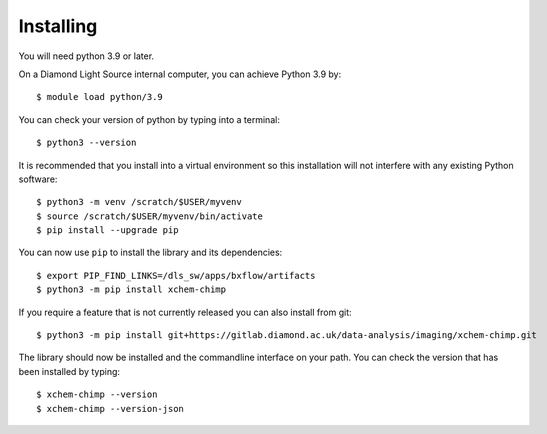 .. # ********** Please don't edit this file!
.. # ********** It has been generated automatically by dae_devops version 0.5.2.
.. # ********** For repository_name xchem-chimp

Installing
=======================================================================


You will need python 3.9 or later. 

On a Diamond Light Source internal computer, you can achieve Python 3.9 by::

    $ module load python/3.9

You can check your version of python by typing into a terminal::

    $ python3 --version

It is recommended that you install into a virtual environment so this
installation will not interfere with any existing Python software::

    $ python3 -m venv /scratch/$USER/myvenv
    $ source /scratch/$USER/myvenv/bin/activate
    $ pip install --upgrade pip


You can now use ``pip`` to install the library and its dependencies::

    $ export PIP_FIND_LINKS=/dls_sw/apps/bxflow/artifacts
    $ python3 -m pip install xchem-chimp

If you require a feature that is not currently released you can also install
from git::

    $ python3 -m pip install git+https://gitlab.diamond.ac.uk/data-analysis/imaging/xchem-chimp.git

The library should now be installed and the commandline interface on your path.
You can check the version that has been installed by typing::

    $ xchem-chimp --version
    $ xchem-chimp --version-json

.. # dae_devops_fingerprint fff2376f5af81e807835f139abab33b4
